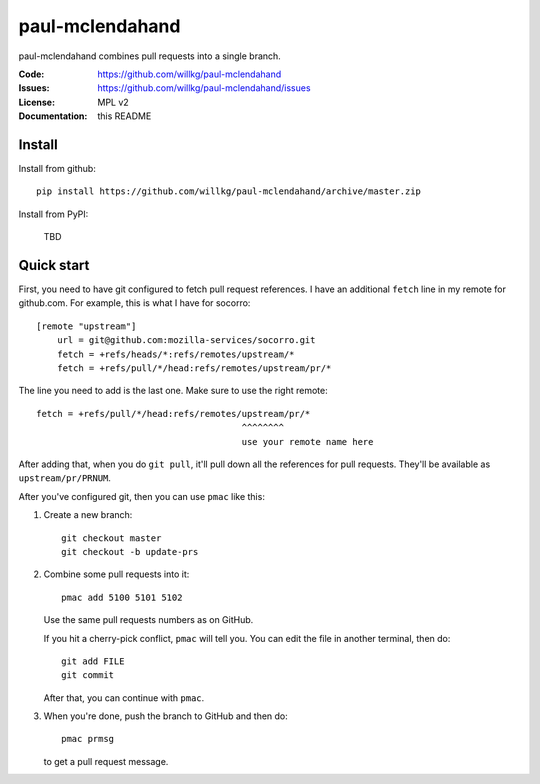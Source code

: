 ================
paul-mclendahand
================

paul-mclendahand combines pull requests into a single branch.

:Code:          https://github.com/willkg/paul-mclendahand
:Issues:        https://github.com/willkg/paul-mclendahand/issues
:License:       MPL v2
:Documentation: this README


Install
=======

Install from github::

    pip install https://github.com/willkg/paul-mclendahand/archive/master.zip

Install from PyPI:

    TBD
    
    
Quick start
===========

First, you need to have git configured to fetch pull request references. I have
an additional ``fetch`` line in my remote for github.com. For example,
this is what I have for socorro::

    [remote "upstream"]
        url = git@github.com:mozilla-services/socorro.git
        fetch = +refs/heads/*:refs/remotes/upstream/*
        fetch = +refs/pull/*/head:refs/remotes/upstream/pr/*

The line you need to add is the last one. Make sure to use the right remote::

        fetch = +refs/pull/*/head:refs/remotes/upstream/pr/*
                                               ^^^^^^^^
                                               use your remote name here

After adding that, when you do ``git pull``, it'll pull down all the references
for pull requests. They'll be available as ``upstream/pr/PRNUM``.

After you've configured git, then you can use ``pmac`` like this:

1. Create a new branch::

       git checkout master
       git checkout -b update-prs

2. Combine some pull requests into it::

       pmac add 5100 5101 5102

   Use the same pull requests numbers as on GitHub.

   If you hit a cherry-pick conflict, ``pmac`` will tell you. You can edit
   the file in another terminal, then do::

       git add FILE
       git commit

   After that, you can continue with ``pmac``.

3. When you're done, push the branch to GitHub and then do::

       pmac prmsg

   to get a pull request message.
